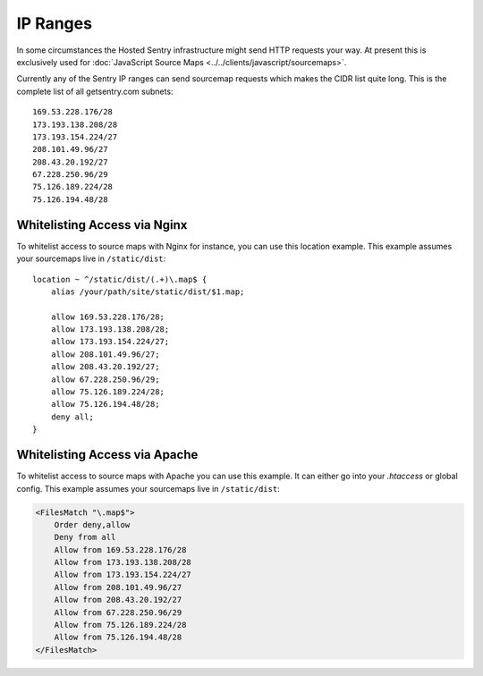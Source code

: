.. _ip-ranges:

IP Ranges
=========

In some circumstances the Hosted Sentry infrastructure might send HTTP
requests your way.  At present this is exclusively used for
:doc:`JavaScript Source Maps <../../clients/javascript/sourcemaps>`.

Currently any of the Sentry IP ranges can send sourcemap requests which
makes the CIDR list quite long.  This is the complete list of all
getsentry.com subnets::

    169.53.228.176/28
    173.193.138.208/28
    173.193.154.224/27
    208.101.49.96/27
    208.43.20.192/27
    67.228.250.96/29
    75.126.189.224/28
    75.126.194.48/28

Whitelisting Access via Nginx
-----------------------------

To whitelist access to source maps with Nginx for instance, you can use
this location example.  This example assumes your sourcemaps live in
``/static/dist``::

    location ~ ^/static/dist/(.+)\.map$ {
        alias /your/path/site/static/dist/$1.map;

        allow 169.53.228.176/28;
        allow 173.193.138.208/28;
        allow 173.193.154.224/27;
        allow 208.101.49.96/27;
        allow 208.43.20.192/27;
        allow 67.228.250.96/29;
        allow 75.126.189.224/28;
        allow 75.126.194.48/28;
        deny all;
    }

Whitelisting Access via Apache
------------------------------

To whitelist access to source maps with Apache you can use this example.
It can either go into your `.htaccess` or global config.  This example
assumes your sourcemaps live in ``/static/dist``:

.. sourcecode:: apache

    <FilesMatch "\.map$">
        Order deny,allow
        Deny from all
        Allow from 169.53.228.176/28
        Allow from 173.193.138.208/28
        Allow from 173.193.154.224/27
        Allow from 208.101.49.96/27
        Allow from 208.43.20.192/27
        Allow from 67.228.250.96/29
        Allow from 75.126.189.224/28
        Allow from 75.126.194.48/28
    </FilesMatch>
